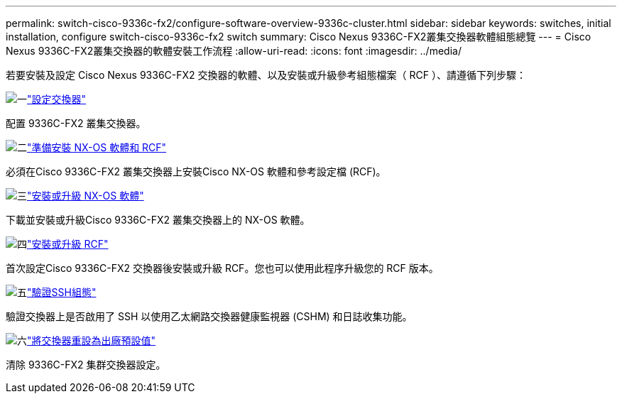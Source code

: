 ---
permalink: switch-cisco-9336c-fx2/configure-software-overview-9336c-cluster.html 
sidebar: sidebar 
keywords: switches, initial installation, configure switch-cisco-9336c-fx2 switch 
summary: Cisco Nexus 9336C-FX2叢集交換器軟體組態總覽 
---
= Cisco Nexus 9336C-FX2叢集交換器的軟體安裝工作流程
:allow-uri-read: 
:icons: font
:imagesdir: ../media/


[role="lead"]
若要安裝及設定 Cisco Nexus 9336C-FX2 交換器的軟體、以及安裝或升級參考組態檔案（ RCF ）、請遵循下列步驟：

.image:https://raw.githubusercontent.com/NetAppDocs/common/main/media/number-1.png["一"]link:setup-switch-9336c-cluster.html["設定交換器"]
[role="quick-margin-para"]
配置 9336C-FX2 叢集交換器。

.image:https://raw.githubusercontent.com/NetAppDocs/common/main/media/number-2.png["二"]link:install-nxos-overview-9336c-cluster.html["準備安裝 NX-OS 軟體和 RCF"]
[role="quick-margin-para"]
必須在Cisco 9336C-FX2 叢集交換器上安裝Cisco NX-OS 軟體和參考設定檔 (RCF)。

.image:https://raw.githubusercontent.com/NetAppDocs/common/main/media/number-3.png["三"]link:install-nxos-software-9336c-cluster.html["安裝或升級 NX-OS 軟體"]
[role="quick-margin-para"]
下載並安裝或升級Cisco 9336C-FX2 叢集交換器上的 NX-OS 軟體。

.image:https://raw.githubusercontent.com/NetAppDocs/common/main/media/number-4.png["四"]link:install-upgrade-rcf-overview-cluster.html["安裝或升級 RCF"]
[role="quick-margin-para"]
首次設定Cisco 9336C-FX2 交換器後安裝或升級 RCF。您也可以使用此程序升級您的 RCF 版本。

.image:https://raw.githubusercontent.com/NetAppDocs/common/main/media/number-5.png["五"]link:configure-ssh-keys.html["驗證SSH組態"]
[role="quick-margin-para"]
驗證交換器上是否啟用了 SSH 以使用乙太網路交換器健康監視器 (CSHM) 和日誌收集功能。

.image:https://raw.githubusercontent.com/NetAppDocs/common/main/media/number-6.png["六"]link:reset-switch-9336c.html["將交換器重設為出廠預設值"]
[role="quick-margin-para"]
清除 9336C-FX2 集群交換器設定。
